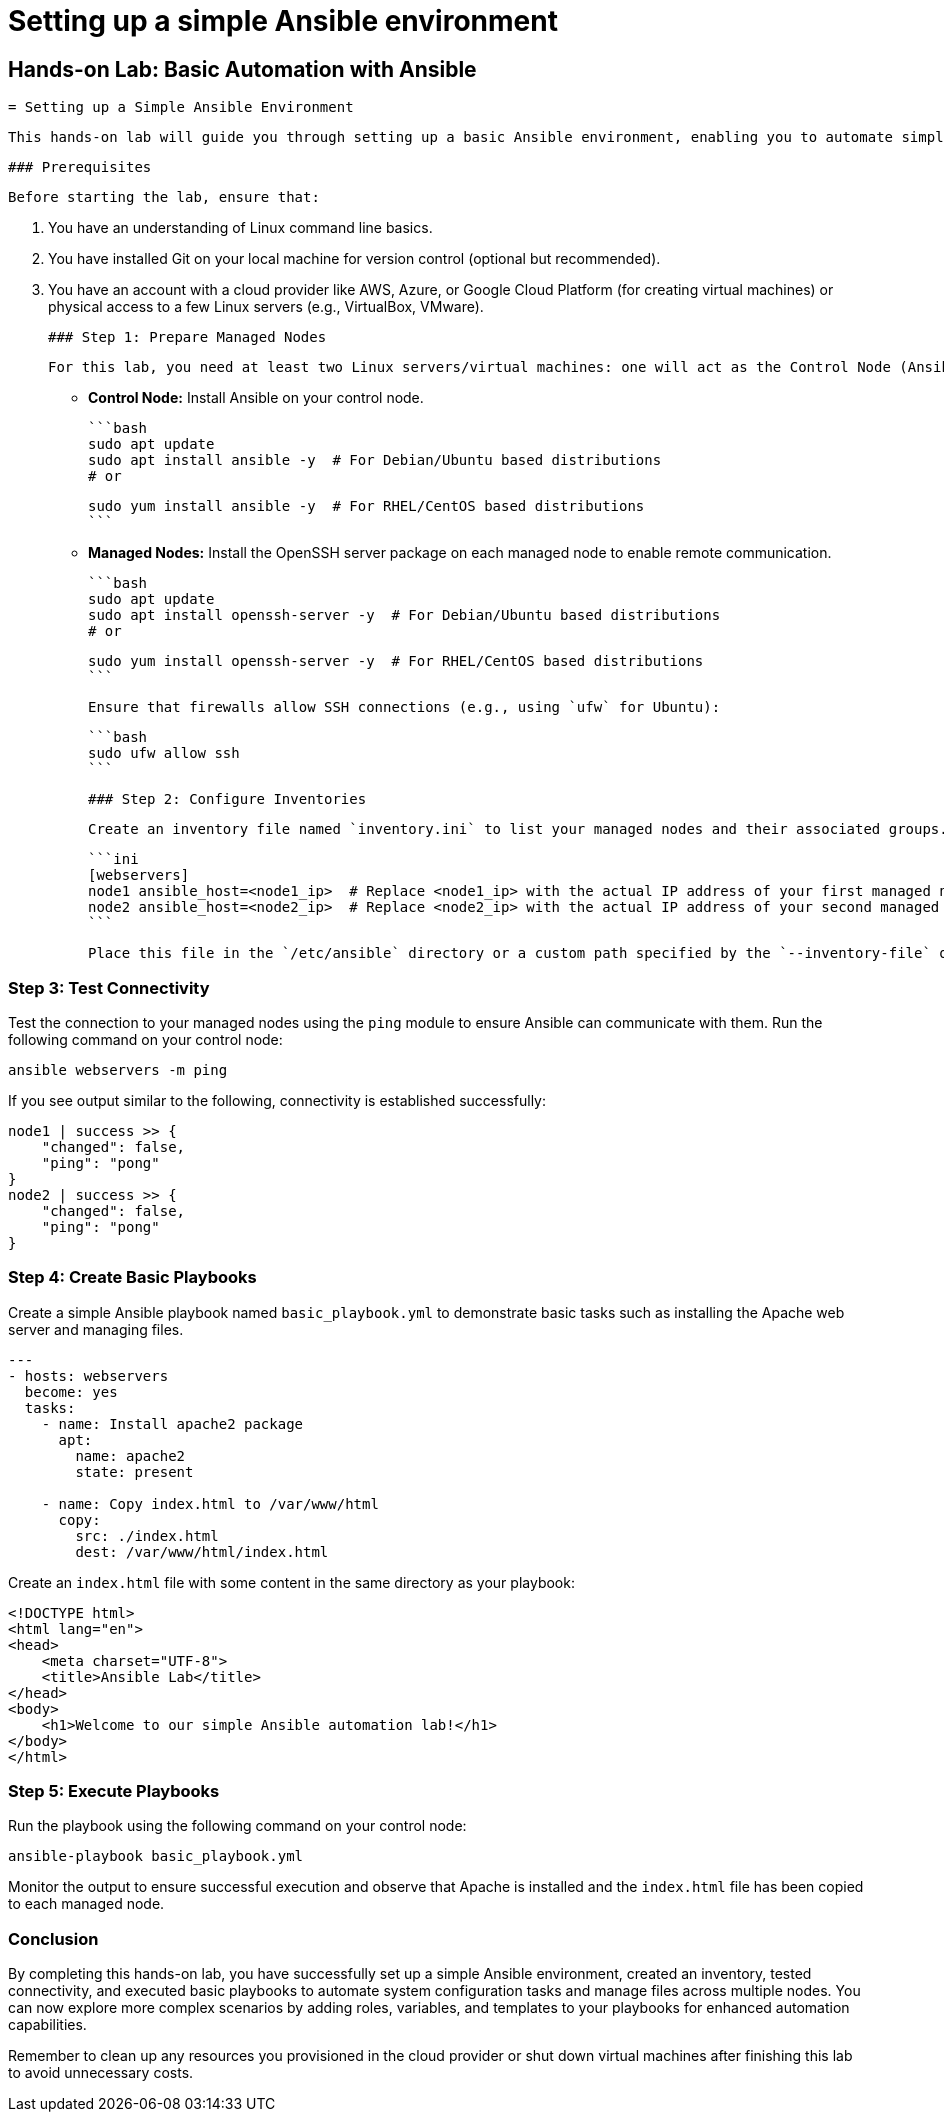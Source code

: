 #  Setting up a simple Ansible environment

== Hands-on Lab: Basic Automation with Ansible
   = Setting up a Simple Ansible Environment

   This hands-on lab will guide you through setting up a basic Ansible environment, enabling you to automate simple system configurations and manage files. By following this activity, you'll gain practical experience in using Ansible as a configuration management tool.

   ### Prerequisites

   Before starting the lab, ensure that:

1. You have an understanding of Linux command line basics.
2. You have installed Git on your local machine for version control (optional but recommended).
3. You have an account with a cloud provider like AWS, Azure, or Google Cloud Platform (for creating virtual machines) or physical access to a few Linux servers (e.g., VirtualBox, VMware).

   ### Step 1: Prepare Managed Nodes

   For this lab, you need at least two Linux servers/virtual machines: one will act as the Control Node (Ansible server), and the other(s) will be Managed Nodes (target systems to automate).

   - **Control Node:** Install Ansible on your control node.

     ```bash
     sudo apt update
     sudo apt install ansible -y  # For Debian/Ubuntu based distributions
     # or

     sudo yum install ansible -y  # For RHEL/CentOS based distributions
     ```

   - **Managed Nodes:** Install the OpenSSH server package on each managed node to enable remote communication.

     ```bash
     sudo apt update
     sudo apt install openssh-server -y  # For Debian/Ubuntu based distributions
     # or

     sudo yum install openssh-server -y  # For RHEL/CentOS based distributions
     ```

   Ensure that firewalls allow SSH connections (e.g., using `ufw` for Ubuntu):

   ```bash
   sudo ufw allow ssh
   ```

   ### Step 2: Configure Inventories

   Create an inventory file named `inventory.ini` to list your managed nodes and their associated groups. Here's a simple example with one group called `webservers`:

   ```ini
   [webservers]
   node1 ansible_host=<node1_ip>  # Replace <node1_ip> with the actual IP address of your first managed node
   node2 ansible_host=<node2_ip>  # Replace <node2_ip> with the actual IP address of your second managed node
   ```

   Place this file in the `/etc/ansible` directory or a custom path specified by the `--inventory-file` option when running Ansible playbooks.

### Step 3: Test Connectivity

Test the connection to your managed nodes using the `ping` module to ensure Ansible can communicate with them. Run the following command on your control node:

```bash
ansible webservers -m ping
```

If you see output similar to the following, connectivity is established successfully:

```
node1 | success >> {
    "changed": false,
    "ping": "pong"
}
node2 | success >> {
    "changed": false,
    "ping": "pong"
}
```

### Step 4: Create Basic Playbooks

Create a simple Ansible playbook named `basic_playbook.yml` to demonstrate basic tasks such as installing the Apache web server and managing files.

```yaml
---
- hosts: webservers
  become: yes
  tasks:
    - name: Install apache2 package
      apt:
        name: apache2
        state: present

    - name: Copy index.html to /var/www/html
      copy:
        src: ./index.html
        dest: /var/www/html/index.html
```

Create an `index.html` file with some content in the same directory as your playbook:

```html
<!DOCTYPE html>
<html lang="en">
<head>
    <meta charset="UTF-8">
    <title>Ansible Lab</title>
</head>
<body>
    <h1>Welcome to our simple Ansible automation lab!</h1>
</body>
</html>
```

### Step 5: Execute Playbooks

Run the playbook using the following command on your control node:

```bash
ansible-playbook basic_playbook.yml
```

Monitor the output to ensure successful execution and observe that Apache is installed and the `index.html` file has been copied to each managed node.

### Conclusion

By completing this hands-on lab, you have successfully set up a simple Ansible environment, created an inventory, tested connectivity, and executed basic playbooks to automate system configuration tasks and manage files across multiple nodes. You can now explore more complex scenarios by adding roles, variables, and templates to your playbooks for enhanced automation capabilities.

Remember to clean up any resources you provisioned in the cloud provider or shut down virtual machines after finishing this lab to avoid unnecessary costs.